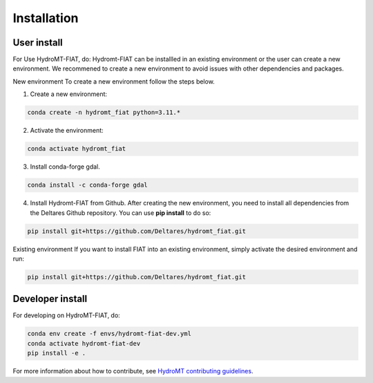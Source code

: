 .. _installation:

============
Installation
============

User install
------------

For Use HydroMT-FIAT, do:
Hydromt-FIAT can be installled in an existing environment or the user can create a new environment. We recommened to create a new environment to avoid issues with other dependencies and packages.

New environment
To create a new environment follow the steps below.

1. Create a new environment:

.. code-block:: console
    
    conda create -n hydromt_fiat python=3.11.*

2. Activate the environment:

.. code-block:: console
    
    conda activate hydromt_fiat

3. Install conda-forge gdal.

.. code-block:: console
    
    conda install -c conda-forge gdal

4. Install Hydromt-FIAT from Github. After creating the new environment, you need to install all dependencies from the Deltares Github repository. You can use **pip install** to do so:

.. code-block:: console
    
    pip install git+https://github.com/Deltares/hydromt_fiat.git

Existing environment
If you want to install FIAT into an existing environment, simply activate the desired environment and run:

.. code-block:: console
    
    pip install git+https://github.com/Deltares/hydromt_fiat.git


Developer install
------------------
For developing on HydroMT-FIAT, do:

.. code-block:: console

  conda env create -f envs/hydromt-fiat-dev.yml
  conda activate hydromt-fiat-dev
  pip install -e .


For more information about how to contribute, see `HydroMT contributing guidelines <https://deltares.github.io/hydromt/latest/dev/contributing>`_.
